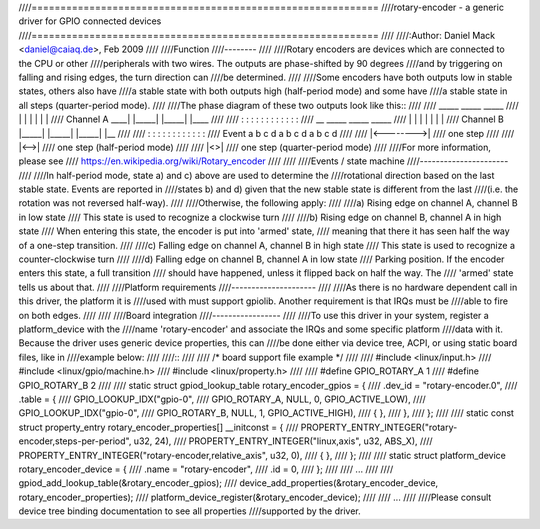 ////============================================================
////rotary-encoder - a generic driver for GPIO connected devices
////============================================================
////
////:Author: Daniel Mack <daniel@caiaq.de>, Feb 2009
////
////Function
////--------
////
////Rotary encoders are devices which are connected to the CPU or other
////peripherals with two wires. The outputs are phase-shifted by 90 degrees
////and by triggering on falling and rising edges, the turn direction can
////be determined.
////
////Some encoders have both outputs low in stable states, others also have
////a stable state with both outputs high (half-period mode) and some have
////a stable state in all steps (quarter-period mode).
////
////The phase diagram of these two outputs look like this::
////
////                  _____       _____       _____
////                 |     |     |     |     |     |
////  Channel A  ____|     |_____|     |_____|     |____
////
////                 :  :  :  :  :  :  :  :  :  :  :  :
////            __       _____       _____       _____
////              |     |     |     |     |     |     |
////  Channel B   |_____|     |_____|     |_____|     |__
////
////                 :  :  :  :  :  :  :  :  :  :  :  :
////  Event          a  b  c  d  a  b  c  d  a  b  c  d
////
////                |<-------->|
////	          one step
////
////                |<-->|
////	          one step (half-period mode)
////
////                |<>|
////	          one step (quarter-period mode)
////
////For more information, please see
////	https://en.wikipedia.org/wiki/Rotary_encoder
////
////
////Events / state machine
////----------------------
////
////In half-period mode, state a) and c) above are used to determine the
////rotational direction based on the last stable state. Events are reported in
////states b) and d) given that the new stable state is different from the last
////(i.e. the rotation was not reversed half-way).
////
////Otherwise, the following apply:
////
////a) Rising edge on channel A, channel B in low state
////	This state is used to recognize a clockwise turn
////
////b) Rising edge on channel B, channel A in high state
////	When entering this state, the encoder is put into 'armed' state,
////	meaning that there it has seen half the way of a one-step transition.
////
////c) Falling edge on channel A, channel B in high state
////	This state is used to recognize a counter-clockwise turn
////
////d) Falling edge on channel B, channel A in low state
////	Parking position. If the encoder enters this state, a full transition
////	should have happened, unless it flipped back on half the way. The
////	'armed' state tells us about that.
////
////Platform requirements
////---------------------
////
////As there is no hardware dependent call in this driver, the platform it is
////used with must support gpiolib. Another requirement is that IRQs must be
////able to fire on both edges.
////
////
////Board integration
////-----------------
////
////To use this driver in your system, register a platform_device with the
////name 'rotary-encoder' and associate the IRQs and some specific platform
////data with it. Because the driver uses generic device properties, this can
////be done either via device tree, ACPI, or using static board files, like in
////example below:
////
////::
////
////	/* board support file example */
////
////	#include <linux/input.h>
////	#include <linux/gpio/machine.h>
////	#include <linux/property.h>
////
////	#define GPIO_ROTARY_A 1
////	#define GPIO_ROTARY_B 2
////
////	static struct gpiod_lookup_table rotary_encoder_gpios = {
////		.dev_id = "rotary-encoder.0",
////		.table = {
////			GPIO_LOOKUP_IDX("gpio-0",
////					GPIO_ROTARY_A, NULL, 0, GPIO_ACTIVE_LOW),
////			GPIO_LOOKUP_IDX("gpio-0",
////					GPIO_ROTARY_B, NULL, 1, GPIO_ACTIVE_HIGH),
////			{ },
////		},
////	};
////
////	static const struct property_entry rotary_encoder_properties[] __initconst = {
////		PROPERTY_ENTRY_INTEGER("rotary-encoder,steps-per-period", u32, 24),
////		PROPERTY_ENTRY_INTEGER("linux,axis",			  u32, ABS_X),
////		PROPERTY_ENTRY_INTEGER("rotary-encoder,relative_axis",	  u32, 0),
////		{ },
////	};
////
////	static struct platform_device rotary_encoder_device = {
////		.name		= "rotary-encoder",
////		.id		= 0,
////	};
////
////	...
////
////	gpiod_add_lookup_table(&rotary_encoder_gpios);
////	device_add_properties(&rotary_encoder_device, rotary_encoder_properties);
////	platform_device_register(&rotary_encoder_device);
////
////	...
////
////Please consult device tree binding documentation to see all properties
////supported by the driver.
